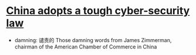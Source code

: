 * [[http://www.economist.com/news/china/21710001-foreign-firms-are-worried-china-adopts-tough-cyber-security-law][China adopts a tough cyber-security law]]

- damning: 谴责的
  Those damning words from James Zimmerman, chairman of the American Chamber of Commerce in China
